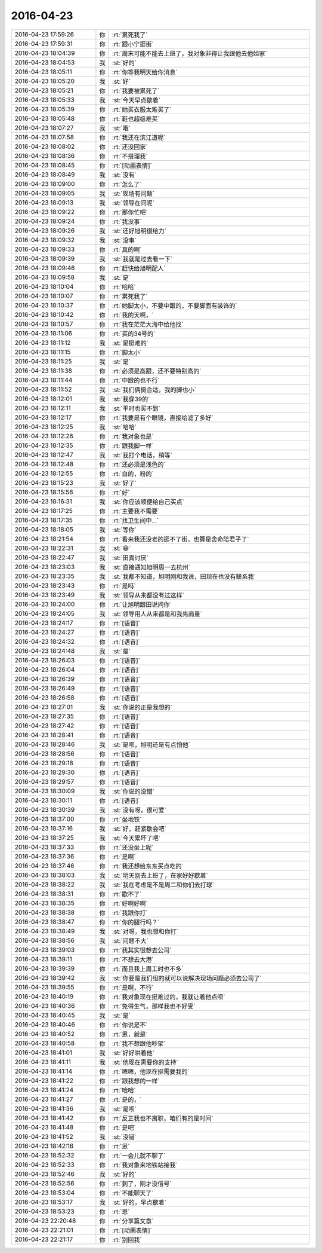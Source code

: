 2016-04-23
-------------

.. list-table::
   :widths: 25, 1, 60

   * - 2016-04-23 17:59:26
     - 你
     - :rt:`累死我了`
   * - 2016-04-23 17:59:31
     - 你
     - :rt:`跟小宁逛街`
   * - 2016-04-23 18:04:39
     - 你
     - :rt:`周末可能不能去上班了，我对象非得让我跟他去他姐家`
   * - 2016-04-23 18:04:53
     - 我
     - :st:`好的`
   * - 2016-04-23 18:05:11
     - 你
     - :rt:`你等我明天给你消息`
   * - 2016-04-23 18:05:20
     - 我
     - :st:`好`
   * - 2016-04-23 18:05:21
     - 你
     - :rt:`我要被累死了`
   * - 2016-04-23 18:05:33
     - 我
     - :st:`今天早点歇着`
   * - 2016-04-23 18:05:39
     - 你
     - :rt:`她买衣服太难买了`
   * - 2016-04-23 18:05:48
     - 你
     - :rt:`鞋也超级难买`
   * - 2016-04-23 18:07:27
     - 我
     - :st:`哦`
   * - 2016-04-23 18:07:58
     - 你
     - :rt:`我还在滨江道呢`
   * - 2016-04-23 18:08:02
     - 你
     - :rt:`还没回家`
   * - 2016-04-23 18:08:36
     - 你
     - :rt:`不搭理我`
   * - 2016-04-23 18:08:45
     - 你
     - :rt:`[动画表情]`
   * - 2016-04-23 18:08:49
     - 我
     - :st:`没有`
   * - 2016-04-23 18:09:00
     - 你
     - :rt:`怎么了`
   * - 2016-04-23 18:09:05
     - 我
     - :st:`现场有问题`
   * - 2016-04-23 18:09:13
     - 我
     - :st:`领导在问呢`
   * - 2016-04-23 18:09:22
     - 你
     - :rt:`那你忙吧`
   * - 2016-04-23 18:09:24
     - 你
     - :rt:`我没事`
   * - 2016-04-23 18:09:26
     - 我
     - :st:`还好旭明很给力`
   * - 2016-04-23 18:09:32
     - 我
     - :st:`没事`
   * - 2016-04-23 18:09:33
     - 你
     - :rt:`真的啊`
   * - 2016-04-23 18:09:39
     - 我
     - :st:`我就是过去看一下`
   * - 2016-04-23 18:09:46
     - 你
     - :rt:`赶快给旭明配人`
   * - 2016-04-23 18:09:58
     - 我
     - :st:`是`
   * - 2016-04-23 18:10:04
     - 你
     - :rt:`哈哈`
   * - 2016-04-23 18:10:07
     - 你
     - :rt:`累死我了`
   * - 2016-04-23 18:10:37
     - 你
     - :rt:`她脚太小，不要中跟的，不要脚面有装饰的`
   * - 2016-04-23 18:10:42
     - 你
     - :rt:`我的天啊，`
   * - 2016-04-23 18:10:57
     - 你
     - :rt:`我在茫茫大海中给他找`
   * - 2016-04-23 18:11:06
     - 你
     - :rt:`买的34号的`
   * - 2016-04-23 18:11:12
     - 我
     - :st:`是挺难的`
   * - 2016-04-23 18:11:15
     - 你
     - :rt:`脚太小`
   * - 2016-04-23 18:11:25
     - 我
     - :st:`是`
   * - 2016-04-23 18:11:38
     - 你
     - :rt:`必须是高跟，还不要特别高的`
   * - 2016-04-23 18:11:44
     - 你
     - :rt:`中跟的也不行`
   * - 2016-04-23 18:11:52
     - 我
     - :st:`我们俩挺合适，我的脚也小`
   * - 2016-04-23 18:12:01
     - 我
     - :st:`我穿39的`
   * - 2016-04-23 18:12:11
     - 我
     - :st:`平时也买不到`
   * - 2016-04-23 18:12:17
     - 你
     - :rt:`我要是有个眼镜，直接给滤了多好`
   * - 2016-04-23 18:12:25
     - 我
     - :st:`哈哈`
   * - 2016-04-23 18:12:26
     - 你
     - :rt:`我对象也是`
   * - 2016-04-23 18:12:35
     - 你
     - :rt:`跟我脚一样`
   * - 2016-04-23 18:12:47
     - 我
     - :st:`我打个电话，稍等`
   * - 2016-04-23 18:12:48
     - 你
     - :rt:`还必须是浅色的`
   * - 2016-04-23 18:12:55
     - 你
     - :rt:`白的，粉的`
   * - 2016-04-23 18:15:23
     - 我
     - :st:`好了`
   * - 2016-04-23 18:15:56
     - 你
     - :rt:`好`
   * - 2016-04-23 18:16:31
     - 我
     - :st:`你应该顺便给自己买点`
   * - 2016-04-23 18:17:25
     - 你
     - :rt:`主要我不需要`
   * - 2016-04-23 18:17:35
     - 你
     - :rt:`找卫生间中…`
   * - 2016-04-23 18:18:05
     - 我
     - :st:`等你`
   * - 2016-04-23 18:21:54
     - 你
     - :rt:`看来我还没老的逛不了街，也算是舍命陪君子了`
   * - 2016-04-23 18:22:31
     - 我
     - :st:`😄`
   * - 2016-04-23 18:22:47
     - 我
     - :st:`田真讨厌`
   * - 2016-04-23 18:23:03
     - 我
     - :st:`直接通知旭明周一去杭州`
   * - 2016-04-23 18:23:35
     - 我
     - :st:`我都不知道，旭明刚和我说，田现在也没有联系我`
   * - 2016-04-23 18:23:43
     - 你
     - :rt:`是吗`
   * - 2016-04-23 18:23:49
     - 我
     - :st:`领导从来都没有过这样`
   * - 2016-04-23 18:24:00
     - 你
     - :rt:`让旭明跟田说问你`
   * - 2016-04-23 18:24:05
     - 我
     - :st:`领导用人从来都是和我先商量`
   * - 2016-04-23 18:24:17
     - 你
     - :rt:`[语音]`
   * - 2016-04-23 18:24:27
     - 你
     - :rt:`[语音]`
   * - 2016-04-23 18:24:32
     - 你
     - :rt:`[语音]`
   * - 2016-04-23 18:24:48
     - 我
     - :st:`是`
   * - 2016-04-23 18:26:03
     - 你
     - :rt:`[语音]`
   * - 2016-04-23 18:26:04
     - 你
     - :rt:`[语音]`
   * - 2016-04-23 18:26:39
     - 你
     - :rt:`[语音]`
   * - 2016-04-23 18:26:49
     - 你
     - :rt:`[语音]`
   * - 2016-04-23 18:26:58
     - 你
     - :rt:`[语音]`
   * - 2016-04-23 18:27:01
     - 我
     - :st:`你说的正是我想的`
   * - 2016-04-23 18:27:35
     - 你
     - :rt:`[语音]`
   * - 2016-04-23 18:27:42
     - 你
     - :rt:`[语音]`
   * - 2016-04-23 18:28:41
     - 你
     - :rt:`[语音]`
   * - 2016-04-23 18:28:46
     - 我
     - :st:`是呗，旭明还是有点怕他`
   * - 2016-04-23 18:28:56
     - 你
     - :rt:`[语音]`
   * - 2016-04-23 18:29:18
     - 你
     - :rt:`[语音]`
   * - 2016-04-23 18:29:30
     - 你
     - :rt:`[语音]`
   * - 2016-04-23 18:29:57
     - 你
     - :rt:`[语音]`
   * - 2016-04-23 18:30:09
     - 我
     - :st:`你说的没错`
   * - 2016-04-23 18:30:11
     - 你
     - :rt:`[语音]`
   * - 2016-04-23 18:30:39
     - 我
     - :st:`没有呀，很可爱`
   * - 2016-04-23 18:37:00
     - 你
     - :rt:`坐地铁`
   * - 2016-04-23 18:37:16
     - 我
     - :st:`好，赶紧歇会吧`
   * - 2016-04-23 18:37:25
     - 我
     - :st:`今天累坏了吧`
   * - 2016-04-23 18:37:33
     - 你
     - :rt:`还没坐上呢`
   * - 2016-04-23 18:37:36
     - 你
     - :rt:`是啊`
   * - 2016-04-23 18:37:46
     - 你
     - :rt:`我还想给东东买点吃的`
   * - 2016-04-23 18:38:03
     - 我
     - :st:`明天别去上班了，在家好好歇着`
   * - 2016-04-23 18:38:22
     - 我
     - :st:`我在考虑是不是周二和你们去打球`
   * - 2016-04-23 18:38:31
     - 你
     - :rt:`歇不了`
   * - 2016-04-23 18:38:35
     - 你
     - :rt:`好啊好啊`
   * - 2016-04-23 18:38:38
     - 你
     - :rt:`我跟你打`
   * - 2016-04-23 18:38:47
     - 你
     - :rt:`你的腿行吗？`
   * - 2016-04-23 18:38:49
     - 我
     - :st:`对呀，我也想和你打`
   * - 2016-04-23 18:38:56
     - 我
     - :st:`问题不大`
   * - 2016-04-23 18:39:03
     - 你
     - :rt:`我其实很想去公司`
   * - 2016-04-23 18:39:11
     - 你
     - :rt:`不想去大港`
   * - 2016-04-23 18:39:39
     - 你
     - :rt:`而且我上周工时也不多`
   * - 2016-04-23 18:39:42
     - 我
     - :st:`你要是我们组的就可以说解决现场问题必须去公司了`
   * - 2016-04-23 18:39:55
     - 你
     - :rt:`是啊，不行`
   * - 2016-04-23 18:40:19
     - 你
     - :rt:`我对象现在挺难过的，我就让着他点呗`
   * - 2016-04-23 18:40:36
     - 你
     - :rt:`免得生气，那样我也不好受`
   * - 2016-04-23 18:40:45
     - 我
     - :st:`是`
   * - 2016-04-23 18:40:46
     - 你
     - :rt:`你说是不`
   * - 2016-04-23 18:40:52
     - 你
     - :rt:`恩，就是`
   * - 2016-04-23 18:40:58
     - 你
     - :rt:`我不想跟他吵架`
   * - 2016-04-23 18:41:01
     - 我
     - :st:`好好哄着他`
   * - 2016-04-23 18:41:11
     - 我
     - :st:`他现在需要你的支持`
   * - 2016-04-23 18:41:14
     - 你
     - :rt:`嗯嗯，他现在挺需要我的`
   * - 2016-04-23 18:41:22
     - 你
     - :rt:`跟我想的一样`
   * - 2016-04-23 18:41:24
     - 你
     - :rt:`哈哈`
   * - 2016-04-23 18:41:27
     - 你
     - :rt:`是的，`
   * - 2016-04-23 18:41:36
     - 我
     - :st:`是呗`
   * - 2016-04-23 18:41:42
     - 你
     - :rt:`反正我也不离职，咱们有的是时间`
   * - 2016-04-23 18:41:48
     - 你
     - :rt:`是吧`
   * - 2016-04-23 18:41:52
     - 我
     - :st:`没错`
   * - 2016-04-23 18:42:16
     - 你
     - :rt:`恩`
   * - 2016-04-23 18:52:32
     - 你
     - :rt:`一会儿就不聊了`
   * - 2016-04-23 18:52:33
     - 你
     - :rt:`我对象来地铁站接我`
   * - 2016-04-23 18:52:46
     - 我
     - :st:`好的`
   * - 2016-04-23 18:52:56
     - 你
     - :rt:`到了，刚才没信号`
   * - 2016-04-23 18:53:04
     - 你
     - :rt:`不能聊天了`
   * - 2016-04-23 18:53:17
     - 我
     - :st:`好的，早点歇着`
   * - 2016-04-23 18:53:23
     - 你
     - :rt:`恩`
   * - 2016-04-23 22:20:48
     - 你
     - :rt:`分享篇文章`
   * - 2016-04-23 22:21:01
     - 你
     - :rt:`[动画表情]`
   * - 2016-04-23 22:21:17
     - 你
     - :rt:`别回我`
